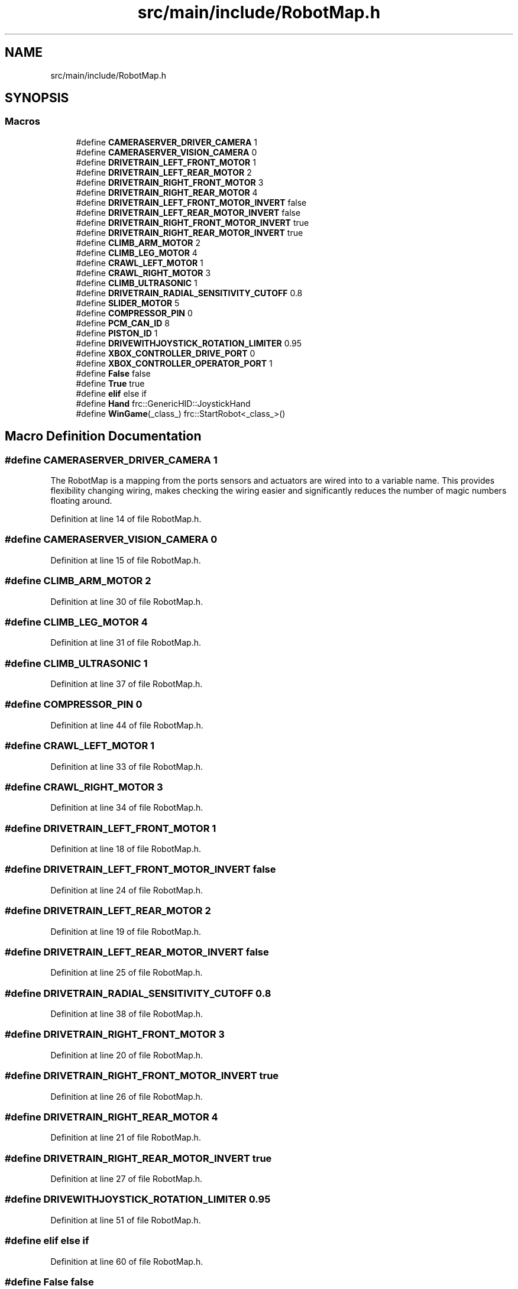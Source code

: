 .TH "src/main/include/RobotMap.h" 3 "Mon Feb 4 2019" "Version 2019" "DeepSpace" \" -*- nroff -*-
.ad l
.nh
.SH NAME
src/main/include/RobotMap.h
.SH SYNOPSIS
.br
.PP
.SS "Macros"

.in +1c
.ti -1c
.RI "#define \fBCAMERASERVER_DRIVER_CAMERA\fP   1"
.br
.ti -1c
.RI "#define \fBCAMERASERVER_VISION_CAMERA\fP   0"
.br
.ti -1c
.RI "#define \fBDRIVETRAIN_LEFT_FRONT_MOTOR\fP   1"
.br
.ti -1c
.RI "#define \fBDRIVETRAIN_LEFT_REAR_MOTOR\fP   2"
.br
.ti -1c
.RI "#define \fBDRIVETRAIN_RIGHT_FRONT_MOTOR\fP   3"
.br
.ti -1c
.RI "#define \fBDRIVETRAIN_RIGHT_REAR_MOTOR\fP   4"
.br
.ti -1c
.RI "#define \fBDRIVETRAIN_LEFT_FRONT_MOTOR_INVERT\fP   false"
.br
.ti -1c
.RI "#define \fBDRIVETRAIN_LEFT_REAR_MOTOR_INVERT\fP   false"
.br
.ti -1c
.RI "#define \fBDRIVETRAIN_RIGHT_FRONT_MOTOR_INVERT\fP   true"
.br
.ti -1c
.RI "#define \fBDRIVETRAIN_RIGHT_REAR_MOTOR_INVERT\fP   true"
.br
.ti -1c
.RI "#define \fBCLIMB_ARM_MOTOR\fP   2"
.br
.ti -1c
.RI "#define \fBCLIMB_LEG_MOTOR\fP   4"
.br
.ti -1c
.RI "#define \fBCRAWL_LEFT_MOTOR\fP   1"
.br
.ti -1c
.RI "#define \fBCRAWL_RIGHT_MOTOR\fP   3"
.br
.ti -1c
.RI "#define \fBCLIMB_ULTRASONIC\fP   1"
.br
.ti -1c
.RI "#define \fBDRIVETRAIN_RADIAL_SENSITIVITY_CUTOFF\fP   0\&.8"
.br
.ti -1c
.RI "#define \fBSLIDER_MOTOR\fP   5"
.br
.ti -1c
.RI "#define \fBCOMPRESSOR_PIN\fP   0"
.br
.ti -1c
.RI "#define \fBPCM_CAN_ID\fP   8"
.br
.ti -1c
.RI "#define \fBPISTON_ID\fP   1"
.br
.ti -1c
.RI "#define \fBDRIVEWITHJOYSTICK_ROTATION_LIMITER\fP   0\&.95"
.br
.ti -1c
.RI "#define \fBXBOX_CONTROLLER_DRIVE_PORT\fP   0"
.br
.ti -1c
.RI "#define \fBXBOX_CONTROLLER_OPERATOR_PORT\fP   1"
.br
.ti -1c
.RI "#define \fBFalse\fP   false"
.br
.ti -1c
.RI "#define \fBTrue\fP   true"
.br
.ti -1c
.RI "#define \fBelif\fP   else if"
.br
.ti -1c
.RI "#define \fBHand\fP   frc::GenericHID::JoystickHand"
.br
.ti -1c
.RI "#define \fBWinGame\fP(_class_)   frc::StartRobot<_class_>()"
.br
.in -1c
.SH "Macro Definition Documentation"
.PP 
.SS "#define CAMERASERVER_DRIVER_CAMERA   1"
The RobotMap is a mapping from the ports sensors and actuators are wired into to a variable name\&. This provides flexibility changing wiring, makes checking the wiring easier and significantly reduces the number of magic numbers floating around\&. 
.PP
Definition at line 14 of file RobotMap\&.h\&.
.SS "#define CAMERASERVER_VISION_CAMERA   0"

.PP
Definition at line 15 of file RobotMap\&.h\&.
.SS "#define CLIMB_ARM_MOTOR   2"

.PP
Definition at line 30 of file RobotMap\&.h\&.
.SS "#define CLIMB_LEG_MOTOR   4"

.PP
Definition at line 31 of file RobotMap\&.h\&.
.SS "#define CLIMB_ULTRASONIC   1"

.PP
Definition at line 37 of file RobotMap\&.h\&.
.SS "#define COMPRESSOR_PIN   0"

.PP
Definition at line 44 of file RobotMap\&.h\&.
.SS "#define CRAWL_LEFT_MOTOR   1"

.PP
Definition at line 33 of file RobotMap\&.h\&.
.SS "#define CRAWL_RIGHT_MOTOR   3"

.PP
Definition at line 34 of file RobotMap\&.h\&.
.SS "#define DRIVETRAIN_LEFT_FRONT_MOTOR   1"

.PP
Definition at line 18 of file RobotMap\&.h\&.
.SS "#define DRIVETRAIN_LEFT_FRONT_MOTOR_INVERT   false"

.PP
Definition at line 24 of file RobotMap\&.h\&.
.SS "#define DRIVETRAIN_LEFT_REAR_MOTOR   2"

.PP
Definition at line 19 of file RobotMap\&.h\&.
.SS "#define DRIVETRAIN_LEFT_REAR_MOTOR_INVERT   false"

.PP
Definition at line 25 of file RobotMap\&.h\&.
.SS "#define DRIVETRAIN_RADIAL_SENSITIVITY_CUTOFF   0\&.8"

.PP
Definition at line 38 of file RobotMap\&.h\&.
.SS "#define DRIVETRAIN_RIGHT_FRONT_MOTOR   3"

.PP
Definition at line 20 of file RobotMap\&.h\&.
.SS "#define DRIVETRAIN_RIGHT_FRONT_MOTOR_INVERT   true"

.PP
Definition at line 26 of file RobotMap\&.h\&.
.SS "#define DRIVETRAIN_RIGHT_REAR_MOTOR   4"

.PP
Definition at line 21 of file RobotMap\&.h\&.
.SS "#define DRIVETRAIN_RIGHT_REAR_MOTOR_INVERT   true"

.PP
Definition at line 27 of file RobotMap\&.h\&.
.SS "#define DRIVEWITHJOYSTICK_ROTATION_LIMITER   0\&.95"

.PP
Definition at line 51 of file RobotMap\&.h\&.
.SS "#define elif   else if"

.PP
Definition at line 60 of file RobotMap\&.h\&.
.SS "#define False   false"

.PP
Definition at line 58 of file RobotMap\&.h\&.
.SS "#define Hand   frc::GenericHID::JoystickHand"

.PP
Definition at line 63 of file RobotMap\&.h\&.
.SS "#define PCM_CAN_ID   8"

.PP
Definition at line 46 of file RobotMap\&.h\&.
.SS "#define PISTON_ID   1"

.PP
Definition at line 48 of file RobotMap\&.h\&.
.SS "#define SLIDER_MOTOR   5"

.PP
Definition at line 41 of file RobotMap\&.h\&.
.SS "#define True   true"

.PP
Definition at line 59 of file RobotMap\&.h\&.
.SS "#define WinGame(_class_)   frc::StartRobot<_class_>()"

.PP
Definition at line 66 of file RobotMap\&.h\&.
.SS "#define XBOX_CONTROLLER_DRIVE_PORT   0"

.PP
Definition at line 54 of file RobotMap\&.h\&.
.SS "#define XBOX_CONTROLLER_OPERATOR_PORT   1"

.PP
Definition at line 55 of file RobotMap\&.h\&.
.SH "Author"
.PP 
Generated automatically by Doxygen for DeepSpace from the source code\&.
